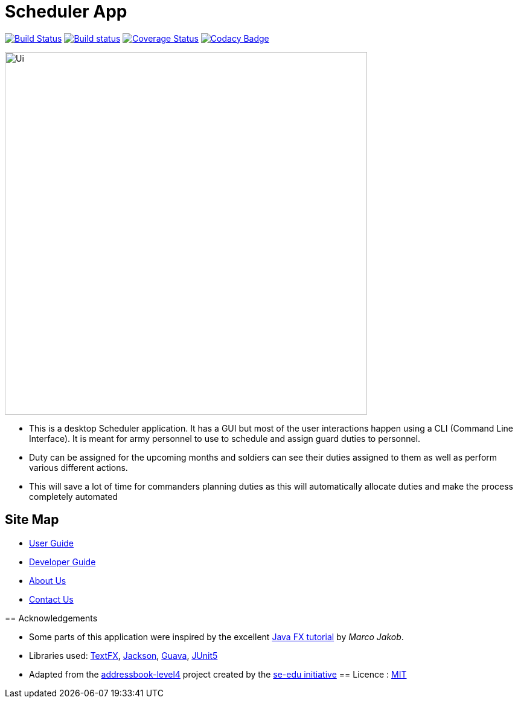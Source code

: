 = Scheduler App
ifdef::env-github,env-browser[:relfileprefix: docs/]

https://travis-ci.org/se-edu/addressbook-level4[image:https://travis-ci.org/se-edu/addressbook-level4.svg?branch=master[Build Status]]
https://ci.appveyor.com/project/damithc/addressbook-level4[image:https://ci.appveyor.com/api/projects/status/3boko2x2vr5cc3w2?svg=true[Build status]]
https://coveralls.io/github/se-edu/addressbook-level4?branch=master[image:https://coveralls.io/repos/github/se-edu/addressbook-level4/badge.svg?branch=master[Coverage Status]]
https://www.codacy.com/app/damith/addressbook-level4?utm_source=github.com&utm_medium=referral&utm_content=se-edu/addressbook-level4&utm_campaign=Badge_Grade[image:https://api.codacy.com/project/badge/Grade/fc0b7775cf7f4fdeaf08776f3d8e364a[Codacy Badge]]

ifdef::env-github[]
image::docs/images/Ui.png[width="600"]
endif::[]

ifndef::env-github[]
image::images/Ui.png[width="600"]
endif::[]

* This is a desktop Scheduler application. It has a GUI but most of the user interactions happen using a CLI (Command Line Interface). It is meant for army personnel to use to schedule and assign guard duties to personnel.
* Duty can be assigned for the upcoming months and soldiers can see their duties assigned to them as well as perform various different actions.
* This will save a lot of time for commanders planning duties as this will automatically allocate duties and make the process completely automated


== Site Map

* <<UserGuide#, User Guide>>
* <<DeveloperGuide#, Developer Guide>>
* <<AboutUs#, About Us>>
* <<ContactUs#, Contact Us>>
=======

== Acknowledgements

* Some parts of this application were inspired by the excellent http://code.makery.ch/library/javafx-8-tutorial/[Java FX tutorial] by
_Marco Jakob_.
* Libraries used: https://github.com/TestFX/TestFX[TextFX], https://github.com/FasterXML/jackson[Jackson], https://github.com/google/guava[Guava], https://github.com/junit-team/junit5[JUnit5]
* Adapted from the https://github.com/se-edu/addressbook-level4[addressbook-level4] project created by the https://github.com/se-edu[se-edu initiative]
== Licence : link:LICENSE[MIT]


